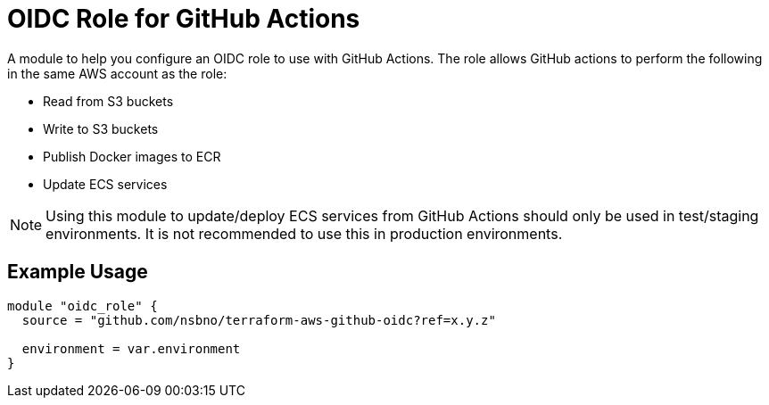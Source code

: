 = OIDC Role for GitHub Actions
:source-highlighter: rouge

A module to help you configure an OIDC role to use with GitHub Actions. The role allows GitHub actions to perform the following in the same AWS account as the role:

* Read from S3 buckets
* Write to S3 buckets
* Publish Docker images to ECR
* Update ECS services

NOTE: Using this module to update/deploy ECS services from GitHub Actions should only be used in test/staging environments. It is not recommended to use this in production environments.

== Example Usage
[source,terraform]
-----
module "oidc_role" {
  source = "github.com/nsbno/terraform-aws-github-oidc?ref=x.y.z"

  environment = var.environment
}
-----
